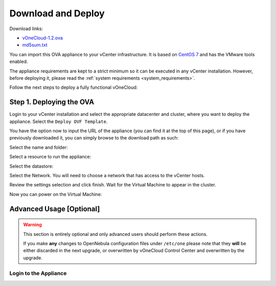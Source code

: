 .. _download_and_deploy:

================================================================================
Download and Deploy
================================================================================

Download links:

- `vOneCloud-1.2.ova <http://downloads.vonecloud.today>`__
- `md5sum.txt <http://appliances.opennebula.systems/vOneCloud/md5sum.txt>`__

You can import this OVA appliance to your vCenter infrastructure. It is based on
`CentOS 7 <http://www.centos.org/>`__ and has the VMware tools enabled.

The appliance requirements are kept to a strict minimum so it can be executed in
any vCenter installation. However, before deploying it, please read the :ref:`system requirements <system_requirements>`.

Follow the next steps to deploy a fully functional vOneCloud:

Step 1. Deploying the OVA
--------------------------------------------------------------------------------

Login to your vCenter installation and select the appropriate datacenter and cluster, where you want to deploy the appliance. Select the ``Deploy OVF Template``.

.. image:: /images/vOneCloud-download-deploy-001.png
    :align: center

You have the option now to input the URL of the appliance (you can find it at the top of this page), or if you have previously downloaded it, you can simply browse to the download path as such:

.. image:: /images/vOneCloud-download-deploy-001a.png
    :align: center

.. image:: /images/vOneCloud-download-deploy-002.png
    :align: center

Select the name and folder:

.. image:: /images/vOneCloud-download-deploy-003.png
    :align: center

Select a resource to run the appliance:

.. image:: /images/vOneCloud-download-deploy-004.png
    :align: center

Select the datastore:

.. image:: /images/vOneCloud-download-deploy-005.png
    :align: center

Select the Network. You will need to choose a network that has access to the vCenter hosts.

.. image:: /images/vOneCloud-download-deploy-006.png
    :align: center

Review the settings selection and click finish. Wait for the Virtual Machine to appear in the cluster.

.. image:: /images/vOneCloud-download-deploy-007.png
    :align: center

Now you can power on the Virtual Machine:

.. image:: /images/vOneCloud-download-deploy-008.png
    :align: center

.. todo::

    Divided into steps: Open VMware console (screenshot). Run initial bootstrap, login to vOneCloud Control Center, configure OpenNebula, start OpenNebula, open Sunstone (info about credentials). Link to: Now you will be able to use the :ref:`out-of-the-box features <features_outofthebox>` of vOneCloud!

Advanced Usage [Optional]
-------------------------

.. todo::

   add vOneCloud Control Center link in the following section

.. warning::
    This section is entirely optional and only advanced users should perform these actions.

    If you make **any** changes to OpenNebula configuration files under ``/etc/one`` please note that they **will** be either discarded in the next upgrade, or overwritten by vOneCloud Control Center and overwritten by the  upgrade.

.. _advanced_login:

Login to the Appliance
~~~~~~~~~~~~~~~~~~~~~~

.. todo::

   Rewrite this:

   All the functionality you need to run your vOneCloud can be accessed via
   Sunstone. However, in order to enable some of the :ref:`advanced features
   <features_advanceconf>` of vOneCloud some extra configurations steps are needed
   that must be performed in the command line of vOneCloud, and can be carried out
   opening a console in your vCenter client and log in with these credentials:

   - **Username**: root
   - **Password**: opennebula

   .. note:: SSH access to the root account has been disabled.

.. todo::

   Change oneadmin password and configure the network have been removed from this guide. Decide whether to place links to those actions.
